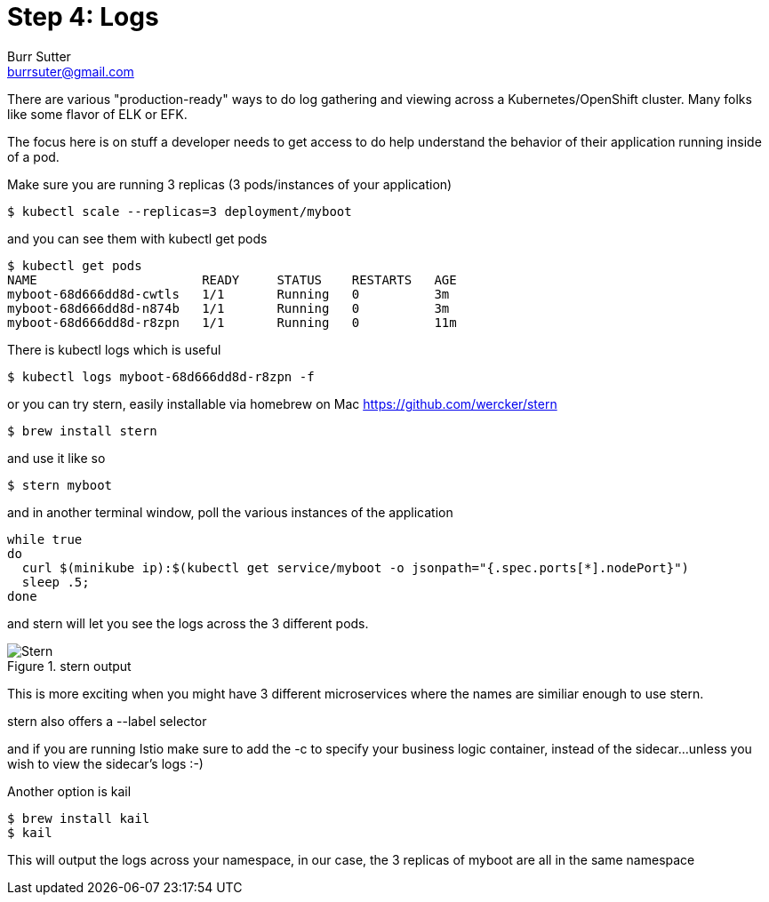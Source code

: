= Step 4: Logs
Burr Sutter <burrsuter@gmail.com>

ifndef::imagesdir[:imagesdir: images]

There are various "production-ready" ways to do log gathering and viewing across a Kubernetes/OpenShift cluster. Many folks like some flavor of ELK or EFK. 

The focus here is on stuff a developer needs to get access to do help understand the behavior of their application running inside of a pod.

Make sure you are running 3 replicas (3 pods/instances of your application)
----
$ kubectl scale --replicas=3 deployment/myboot
----

and you can see them with kubectl get pods

----
$ kubectl get pods
NAME                      READY     STATUS    RESTARTS   AGE
myboot-68d666dd8d-cwtls   1/1       Running   0          3m
myboot-68d666dd8d-n874b   1/1       Running   0          3m
myboot-68d666dd8d-r8zpn   1/1       Running   0          11m
----

There is kubectl logs which is useful 

----
$ kubectl logs myboot-68d666dd8d-r8zpn -f
----

or you can try stern, easily installable via homebrew on Mac
https://github.com/wercker/stern

----
$ brew install stern
----

and use it like so

----
$ stern myboot
----

and in another terminal window, poll the various instances of the application

----
while true
do 
  curl $(minikube ip):$(kubectl get service/myboot -o jsonpath="{.spec.ports[*].nodePort}")
  sleep .5;
done
----

and stern will let you see the logs across the 3 different pods.  

.stern output
image::stern_output.png[Stern]

This is more exciting when you might have 3 different microservices where the names are similiar enough to use stern.

stern also offers a --label selector

and if you are running Istio make sure to add the -c to specify your business logic container, instead of the sidecar...unless you wish to view the sidecar's logs :-)

Another option is kail 
----
$ brew install kail
$ kail
----

This will output the logs across your namespace, in our case, the 3 replicas of myboot are all in the same namespace
